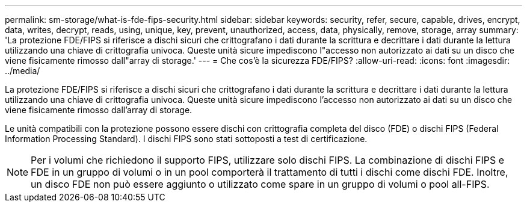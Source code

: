 ---
permalink: sm-storage/what-is-fde-fips-security.html 
sidebar: sidebar 
keywords: security, refer, secure, capable, drives, encrypt, data, writes, decrypt, reads, using, unique, key, prevent, unauthorized, access, data, physically, remove, storage, array 
summary: 'La protezione FDE/FIPS si riferisce a dischi sicuri che crittografano i dati durante la scrittura e decrittare i dati durante la lettura utilizzando una chiave di crittografia univoca. Queste unità sicure impediscono l"accesso non autorizzato ai dati su un disco che viene fisicamente rimosso dall"array di storage.' 
---
= Che cos'è la sicurezza FDE/FIPS?
:allow-uri-read: 
:icons: font
:imagesdir: ../media/


[role="lead"]
La protezione FDE/FIPS si riferisce a dischi sicuri che crittografano i dati durante la scrittura e decrittare i dati durante la lettura utilizzando una chiave di crittografia univoca. Queste unità sicure impediscono l'accesso non autorizzato ai dati su un disco che viene fisicamente rimosso dall'array di storage.

Le unità compatibili con la protezione possono essere dischi con crittografia completa del disco (FDE) o dischi FIPS (Federal Information Processing Standard). I dischi FIPS sono stati sottoposti a test di certificazione.

[NOTE]
====
Per i volumi che richiedono il supporto FIPS, utilizzare solo dischi FIPS. La combinazione di dischi FIPS e FDE in un gruppo di volumi o in un pool comporterà il trattamento di tutti i dischi come dischi FDE. Inoltre, un disco FDE non può essere aggiunto o utilizzato come spare in un gruppo di volumi o pool all-FIPS.

====